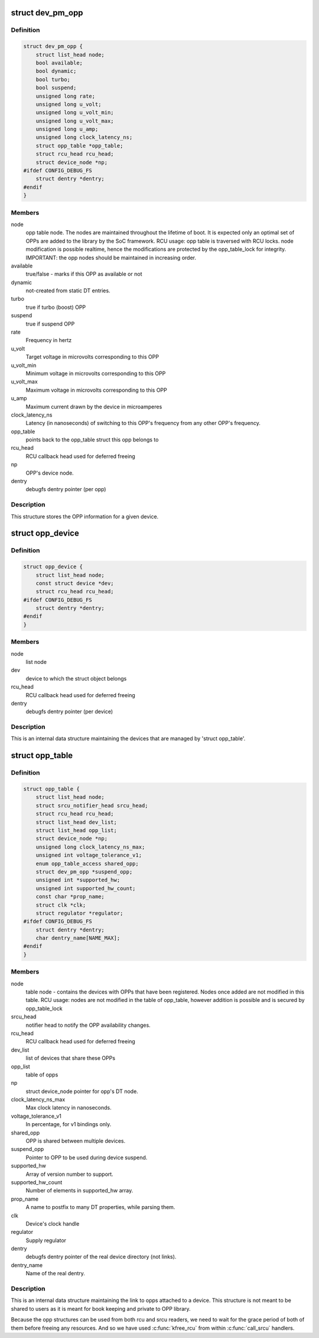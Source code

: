 .. -*- coding: utf-8; mode: rst -*-
.. src-file: drivers/base/power/opp/opp.h

.. _`dev_pm_opp`:

struct dev_pm_opp
=================

.. c:type:: struct dev_pm_opp

    Generic OPP description structure

.. _`dev_pm_opp.definition`:

Definition
----------

.. code-block:: c

    struct dev_pm_opp {
        struct list_head node;
        bool available;
        bool dynamic;
        bool turbo;
        bool suspend;
        unsigned long rate;
        unsigned long u_volt;
        unsigned long u_volt_min;
        unsigned long u_volt_max;
        unsigned long u_amp;
        unsigned long clock_latency_ns;
        struct opp_table *opp_table;
        struct rcu_head rcu_head;
        struct device_node *np;
    #ifdef CONFIG_DEBUG_FS
        struct dentry *dentry;
    #endif
    }

.. _`dev_pm_opp.members`:

Members
-------

node
    opp table node. The nodes are maintained throughout the lifetime
    of boot. It is expected only an optimal set of OPPs are
    added to the library by the SoC framework.
    RCU usage: opp table is traversed with RCU locks. node
    modification is possible realtime, hence the modifications
    are protected by the opp_table_lock for integrity.
    IMPORTANT: the opp nodes should be maintained in increasing
    order.

available
    true/false - marks if this OPP as available or not

dynamic
    not-created from static DT entries.

turbo
    true if turbo (boost) OPP

suspend
    true if suspend OPP

rate
    Frequency in hertz

u_volt
    Target voltage in microvolts corresponding to this OPP

u_volt_min
    Minimum voltage in microvolts corresponding to this OPP

u_volt_max
    Maximum voltage in microvolts corresponding to this OPP

u_amp
    Maximum current drawn by the device in microamperes

clock_latency_ns
    Latency (in nanoseconds) of switching to this OPP's
    frequency from any other OPP's frequency.

opp_table
    points back to the opp_table struct this opp belongs to

rcu_head
    RCU callback head used for deferred freeing

np
    OPP's device node.

dentry
    debugfs dentry pointer (per opp)

.. _`dev_pm_opp.description`:

Description
-----------

This structure stores the OPP information for a given device.

.. _`opp_device`:

struct opp_device
=================

.. c:type:: struct opp_device

    devices managed by 'struct opp_table'

.. _`opp_device.definition`:

Definition
----------

.. code-block:: c

    struct opp_device {
        struct list_head node;
        const struct device *dev;
        struct rcu_head rcu_head;
    #ifdef CONFIG_DEBUG_FS
        struct dentry *dentry;
    #endif
    }

.. _`opp_device.members`:

Members
-------

node
    list node

dev
    device to which the struct object belongs

rcu_head
    RCU callback head used for deferred freeing

dentry
    debugfs dentry pointer (per device)

.. _`opp_device.description`:

Description
-----------

This is an internal data structure maintaining the devices that are managed
by 'struct opp_table'.

.. _`opp_table`:

struct opp_table
================

.. c:type:: struct opp_table

    Device opp structure

.. _`opp_table.definition`:

Definition
----------

.. code-block:: c

    struct opp_table {
        struct list_head node;
        struct srcu_notifier_head srcu_head;
        struct rcu_head rcu_head;
        struct list_head dev_list;
        struct list_head opp_list;
        struct device_node *np;
        unsigned long clock_latency_ns_max;
        unsigned int voltage_tolerance_v1;
        enum opp_table_access shared_opp;
        struct dev_pm_opp *suspend_opp;
        unsigned int *supported_hw;
        unsigned int supported_hw_count;
        const char *prop_name;
        struct clk *clk;
        struct regulator *regulator;
    #ifdef CONFIG_DEBUG_FS
        struct dentry *dentry;
        char dentry_name[NAME_MAX];
    #endif
    }

.. _`opp_table.members`:

Members
-------

node
    table node - contains the devices with OPPs that
    have been registered. Nodes once added are not modified in this
    table.
    RCU usage: nodes are not modified in the table of opp_table,
    however addition is possible and is secured by opp_table_lock

srcu_head
    notifier head to notify the OPP availability changes.

rcu_head
    RCU callback head used for deferred freeing

dev_list
    list of devices that share these OPPs

opp_list
    table of opps

np
    struct device_node pointer for opp's DT node.

clock_latency_ns_max
    Max clock latency in nanoseconds.

voltage_tolerance_v1
    In percentage, for v1 bindings only.

shared_opp
    OPP is shared between multiple devices.

suspend_opp
    Pointer to OPP to be used during device suspend.

supported_hw
    Array of version number to support.

supported_hw_count
    Number of elements in supported_hw array.

prop_name
    A name to postfix to many DT properties, while parsing them.

clk
    Device's clock handle

regulator
    Supply regulator

dentry
    debugfs dentry pointer of the real device directory (not links).

dentry_name
    Name of the real dentry.

.. _`opp_table.description`:

Description
-----------

This is an internal data structure maintaining the link to opps attached to
a device. This structure is not meant to be shared to users as it is
meant for book keeping and private to OPP library.

Because the opp structures can be used from both rcu and srcu readers, we
need to wait for the grace period of both of them before freeing any
resources. And so we have used \ :c:func:`kfree_rcu`\  from within \ :c:func:`call_srcu`\  handlers.

.. This file was automatic generated / don't edit.

